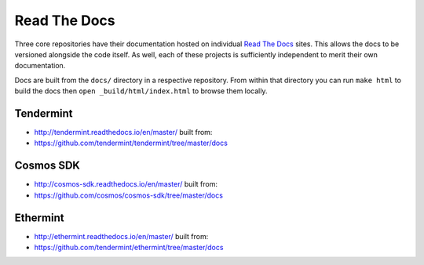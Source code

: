 Read The Docs
=============

Three core repositories have their documentation hosted on individual `Read The Docs <https://readthedocs.org/>`__ sites. This allows the docs to be versioned alongside the code itself. As well, each of these projects is sufficiently independent to merit their own documentation.

Docs are built from the ``docs/`` directory in a respective repository. From within that directory you can run ``make html`` to build the docs then ``open _build/html/index.html`` to browse them locally.

Tendermint
----------

- http://tendermint.readthedocs.io/en/master/ built from:
- https://github.com/tendermint/tendermint/tree/master/docs

Cosmos SDK
----------

- http://cosmos-sdk.readthedocs.io/en/master/ built from:
- https://github.com/cosmos/cosmos-sdk/tree/master/docs

Ethermint
---------

- http://ethermint.readthedocs.io/en/master/ built from:
- https://github.com/tendermint/ethermint/tree/master/docs
